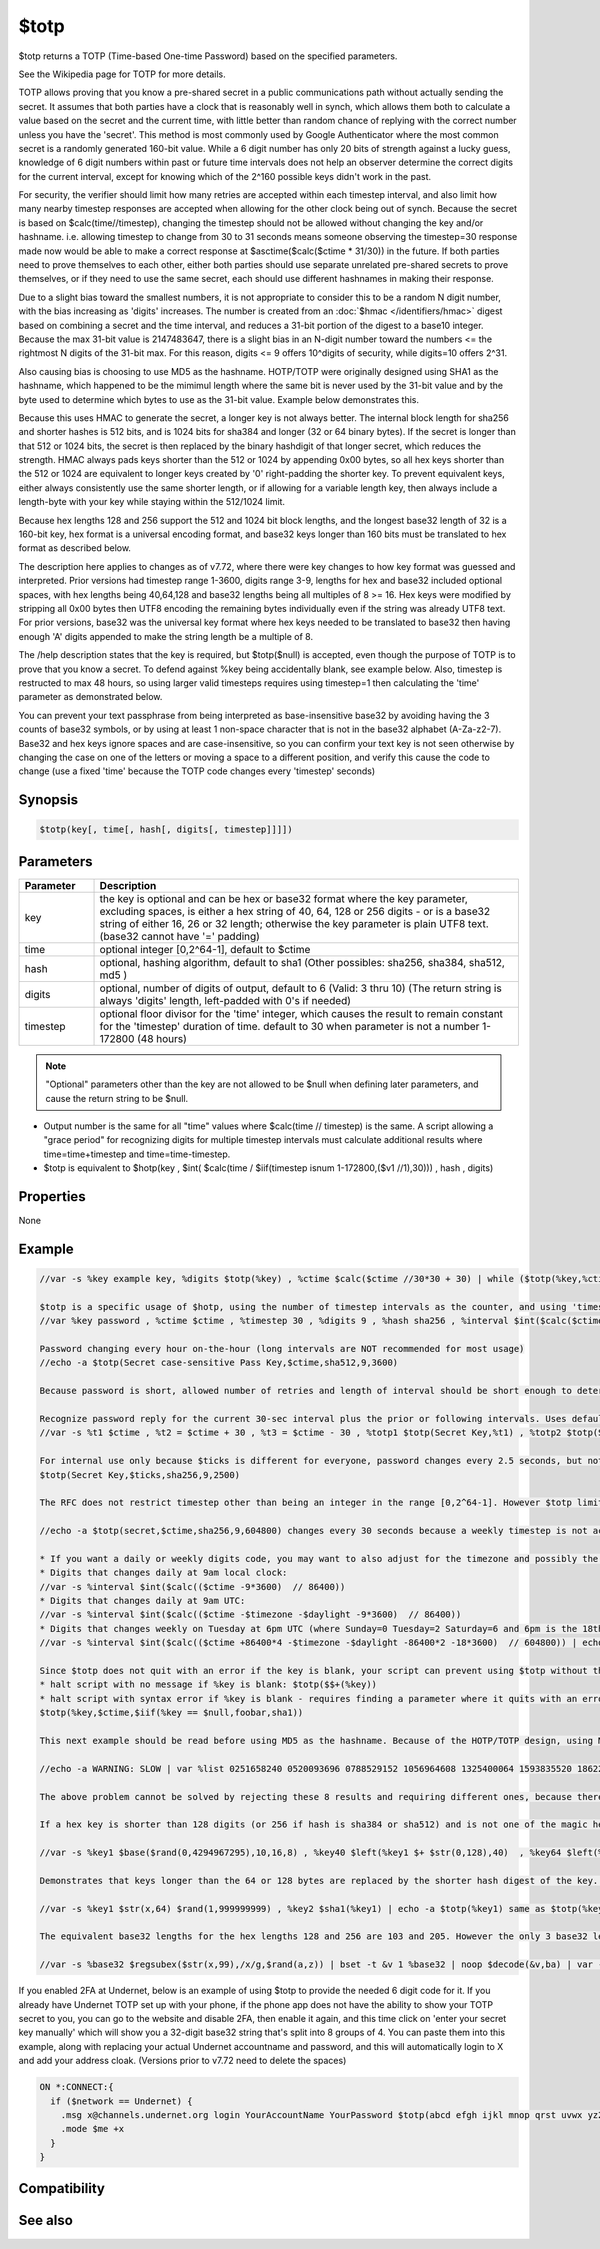 $totp
=====

$totp returns  a TOTP (Time-based One-time Password) based on the specified parameters.

See the Wikipedia page for TOTP for more details.

TOTP allows proving that you know a pre-shared secret in a public communications path without actually sending the secret. It assumes that both parties have a clock that is reasonably well in synch, which allows them both to calculate a value based on the secret and the current time, with little better than random chance of replying with the correct number unless you have the 'secret'. This method is most commonly used by Google Authenticator where the most common secret is a randomly generated 160-bit value. While a 6 digit number has only 20 bits of strength against a lucky guess, knowledge of 6 digit numbers within past or future time intervals does not help an observer determine the correct digits for the current interval, except for knowing which of the 2^160 possible keys didn't work in the past.

For security, the verifier should limit how many retries are accepted within each timestep interval, and also limit how many nearby timestep responses are accepted when allowing for the other clock being out of synch. Because the secret is based on $calc(time//timestep), changing the timestep should not be allowed without changing the key and/or hashname. i.e. allowing timestep to change from 30 to 31 seconds means someone observing the timestep=30 response made now would be able to make a correct response at $asctime($calc($ctime * 31/30)) in the future. If both parties need to prove themselves to each other, either both parties should use separate unrelated pre-shared secrets to prove themselves, or if they need to use the same secret, each should use different hashnames in making their response.

Due to a slight bias toward the smallest numbers, it is not appropriate to consider this to be a random N digit number, with the bias increasing as 'digits' increases. The number is created from an :doc:`$hmac </identifiers/hmac>` digest based on combining a secret and the time interval, and reduces a 31-bit portion of the digest to a base10 integer. Because the max 31-bit value is 2147483647, there is a slight bias in an N-digit number toward the numbers <= the rightmost N digits of the 31-bit max. For this reason, digits <= 9 offers 10^digits of security, while digits=10 offers 2^31.

Also causing bias is choosing to use MD5 as the hashname. HOTP/TOTP were originally designed using SHA1 as the hashname, which happened to be the mimimul length where the same bit is never used by the 31-bit value and by the byte used to determine which bytes to use as the 31-bit value. Example below demonstrates this.

Because this uses HMAC to generate the secret, a longer key is not always better. The internal block length for sha256 and shorter hashes is 512 bits, and is 1024 bits for sha384 and longer (32 or 64 binary bytes). If the secret is longer than that 512 or 1024 bits, the secret is then replaced by the binary hashdigit of that longer secret, which reduces the strength. HMAC always pads keys shorter than the 512 or 1024 by appending 0x00 bytes, so all hex keys shorter than the 512 or 1024 are equivalent to longer keys created by '0' right-padding the shorter key. To prevent equivalent keys, either always consistently use the same shorter length, or if allowing for a variable length key, then always include a length-byte with your key while staying within the 512/1024 limit.

Because hex lengths 128 and 256 support the 512 and 1024 bit block lengths, and the longest base32 length of 32 is a 160-bit key, hex format is a universal encoding format, and base32 keys longer than 160 bits must be translated to hex format as described below.

The description here applies to changes as of v7.72, where there were key changes to how key format was guessed and interpreted. Prior versions had timestep range 1-3600, digits range 3-9, lengths for hex and base32 included optional spaces, with hex lengths being 40,64,128 and base32 lengths being all multiples of 8 >= 16. Hex keys were modified by stripping all 0x00 bytes then UTF8 encoding the remaining bytes individually even if the string was already UTF8 text. For prior versions, base32 was the universal key format where hex keys needed to be translated to base32 then having enough 'A' digits appended to make the string length be a multiple of 8.

The /help description states that the key is required, but $totp($null) is accepted, even though the purpose of TOTP is to prove that you know a secret. To defend against %key being accidentally blank, see example below. Also, timestep is restructed to max 48 hours, so using larger valid timesteps requires using timestep=1 then calculating the 'time' parameter as demonstrated below.

You can prevent your text passphrase from being interpreted as base-insensitive base32 by avoiding having the 3 counts of base32 symbols, or by using at least 1 non-space character that is not in the base32 alphabet (A-Za-z2-7). Base32 and hex keys ignore spaces and are case-insensitive, so you can confirm your text key is not seen otherwise by changing the case on one of the letters or moving a space to a different position, and verify this cause the code to change (use a fixed 'time' because the TOTP code changes every 'timestep' seconds)

Synopsis
--------

.. code:: text

    $totp(key[, time[, hash[, digits[, timestep]]]])

Parameters
----------

.. list-table::
    :widths: 15 85
    :header-rows: 1

    * - Parameter
      - Description
    * - key
      - the key is optional and can be hex or base32 format where the key parameter, excluding spaces, is either a hex string of 40, 64, 128 or 256 digits - or is a base32 string of either 16, 26 or 32 length; otherwise the key parameter is plain UTF8 text. (base32 cannot have '=' padding)
    * - time
      - optional integer [0,2^64-1], default to $ctime
    * - hash
      - optional, hashing algorithm, default to sha1 (Other possibles: sha256, sha384, sha512, md5 )
    * - digits
      - optional, number of digits of output, default to 6 (Valid: 3 thru 10) (The return string is always 'digits' length, left-padded with 0's if needed)
    * - timestep
      - optional floor divisor for the 'time' integer, which causes the result to remain constant for the 'timestep' duration of time. default to 30 when parameter is not a number 1-172800 (48 hours)

.. note:: "Optional" parameters other than the key are not allowed to be $null when defining later parameters, and cause the return string to be $null.

* Output number is the same for all "time" values where $calc(time // timestep) is the same. A script allowing a "grace period" for recognizing digits for multiple timestep intervals must calculate additional results where time=time+timestep and time=time-timestep.

* $totp is equivalent to $hotp(key , $int( $calc(time / $iif(timestep isnum 1-172800,($v1 //1),30))) , hash , digits)

Properties
----------

None

Example
-------

.. code:: text

    //var -s %key example key, %digits $totp(%key) , %ctime $calc($ctime //30*30 + 30) | while ($totp(%key,%ctime) != %digits) inc %ctime 30 | echo -a the digits %digits currently valid will next be valid in a 30 seconds window beginning at $asctime(%ctime)
    
    $totp is a specific usage of $hotp, using the number of timestep intervals as the counter, and using 'timestep' as a floor divisor to ensure the result remains the same throughout a time interval.
    //var %key password , %ctime $ctime , %timestep 30 , %digits 9 , %hash sha256 , %interval $int($calc($ctime / %timestep)) | echo -a interval %interval ctime %ctime $totp(%key,%ctime,%hash,%digits,%timestep) same as $hotp(%key,%interval,%hash,%digits)
    
    Password changing every hour on-the-hour (long intervals are NOT recommended for most usage)
    //echo -a $totp(Secret case-sensitive Pass Key,$ctime,sha512,9,3600)
    
    Because password is short, allowed number of retries and length of interval should be short enough to deter brute-force attempts.
    
    Recognize password reply for the current 30-sec interval plus the prior or following intervals. Uses defaults sha1, 6 digits, and 30 sec interval:
    //var -s %t1 $ctime , %t2 = $ctime + 30 , %t3 = $ctime - 30 , %totp1 $totp(Secret Key,%t1) , %totp2 $totp(Secret Key,%t2) , %totp3 $totp(Secret Key,%t3) , %reply $rand(100000,999999) | if ($istok(%totp1 %totp2 %totp3,%reply,32)) echo Accepted $v1
    
    For internal use only because $ticks is different for everyone, password changes every 2.5 seconds, but not necessarily at :00 seconds rollovers.
    $totp(Secret Key,$ticks,sha256,9,2500)
    
    The RFC does not restrict timestep other than being an integer in the range [0,2^64-1]. However $totp limits the timestep range to [1,172800], and defaults to 30 if the parameter is not used, or is outside that range - valid or not. Because timestep outside the range 1-172800 defaults to 30, must calculate larger intervals separately, by changing timestep=1 and then calculating the adjusted 'time' value.
    
    //echo -a $totp(secret,$ctime,sha256,9,604800) changes every 30 seconds because a weekly timestep is not accepted while $totp(secret,$calc($ctime //604800),sha256,9,1) returns the expected result.
    
    * If you want a daily or weekly digits code, you may want to also adjust for the timezone and possibly the day of the week or the daylight setting.
    * Digits that changes daily at 9am local clock:
    //var -s %interval $int($calc(($ctime -9*3600)  // 86400))
    * Digits that changes daily at 9am UTC:
    //var -s %interval $int($calc(($ctime -$timezone -$daylight -9*3600)  // 86400))
    * Digits that changes weekly on Tuesday at 6pm UTC (where Sunday=0 Tuesday=2 Saturday=6 and 6pm is the 18th hour):
    //var -s %interval $int($calc(($ctime +86400*4 -$timezone -$daylight -86400*2 -18*3600)  // 604800)) | echo -a password for week %interval is $totp(secret,%interval,sha256,9,1)
    
    Since $totp does not quit with an error if the key is blank, your script can prevent using $totp without the valid key:
    * halt script with no message if %key is blank: $totp($$+(%key))
    * halt script with syntax error if %key is blank - requires finding a parameter where it quits with an error message, and 'time' or 'timestep' is not that, as it always returns a result based on *some* number unless it is blank, in which case it returns $null. However you can get it to halt with a syntax error message if the hash parameter is a string not containing a valid hashname, or if the digits parameter is a string that's not an integer in the 3-10 range:
    $totp(%key,$ctime,$iif(%key == $null,foobar,sha1))
    
    This next example should be read before using MD5 as the hashname. Because of the HOTP/TOTP design, using MD5 results in the effect that 1/16th of the time the return value will always be 1 of 8 specific digit values, rather than the expected where using digits 3-9 has close to 1 per 10^digits chance for each number, and using digits=10 having each number returned 1 per 2^31 chance. The alias below calculates 1 million random TOTP codes using sha1 as the hashname, to see how many times any of these 8 10-digit numbers is returned. As expected, the number of matches is most likely zero, with a 1 per 2147 chance of there being 1 match. However changing the hashname to md5 results in the number of matches being approximately 1/16th of the number of tests, or 62500.
    
    //echo -a WARNING: SLOW | var %list 0251658240 0520093696 0788529152 1056964608 1325400064 1593835520 1862270976 2130706432 , %i 0 , %c 0 | while (%i < 1000000) { if ($istok(%list,$hotp($rand(1,999999999999),$rand(1,999999999999),sha1,10),32)) inc %c | inc %i } | echo -a %c matches out of %i results
    
    The above problem cannot be solved by rejecting these 8 results and requiring different ones, because there are other groups of digits which also have the same bias preference, though to a lesser degree. For example, a different 1/16th of the time the result can only be from a different group of 2048 numbers.
    
    If a hex key is shorter than 128 digits (or 256 if hash is sha384 or sha512) and is not one of the magic hex lengths of 40 64, you can make the key be seen as hex by appending enough '0' digits to make it be length 128:
    
    //var -s %key1 $base($rand(0,4294967295),10,16,8) , %key40 $left(%key1 $+ $str(0,128),40)  , %key64 $left(%key1 $+ $str(0,128),64) , %key128 $left(%key1 $+ $str(0,128),128) | echo -a $totp(%key40) same as $totp(%key64) same as $totp(%key128)
    
    Demonstrates that keys longer than the 64 or 128 bytes are replaced by the shorter hash digest of the key. %key1 is seen as text, and %key2 is seen as hex:
    
    //var -s %key1 $str(x,64) $rand(1,999999999) , %key2 $sha1(%key1) | echo -a $totp(%key1) same as $totp(%key2)
    
    The equivalent base32 lengths for the hex lengths 128 and 256 are 103 and 205. However the only 3 base32 lengths are 16,26,32. If you have a base32 key any length up through 103, you can translate it to a hex key of 128 digits and it will return the correct result:
    
    //var -s %base32 $regsubex($str(x,99),/x/g,$rand(a,z)) | bset -t &v 1 %base32 | noop $decode(&v,ba) | var -s %hexkey $regsubex($bvar(&v,1-),/([0-9]+)/g,$base(\t,10,16,2)) | while ($numtok(%hexkey,32) < 64) var %hexkey %hexkey 00 | var -s %hexkey2 $remove(%hexkey,$chr(32)) | echo -a spaces optional in hex key: $totp(%hexkey) same as $totp(%hexkey2)

If you enabled 2FA at Undernet, below is an example of using $totp to provide the needed 6 digit code for it. If you already have Undernet TOTP set up with your phone, if the phone app does not have the ability to show your TOTP secret to you, you can go to the website and disable 2FA, then enable it again, and this time click on 'enter your secret key manually' which will show you a 32-digit base32 string that's split into 8 groups of 4. You can paste them into this example, along with replacing your actual Undernet accountname and password, and this will automatically login to X and add your address cloak. (Versions prior to v7.72 need to delete the spaces)

.. code:: text

    ON *:CONNECT:{
      if ($network == Undernet) {
        .msg x@channels.undernet.org login YourAccountName YourPassword $totp(abcd efgh ijkl mnop qrst uvwx yz23 4567)
        .mode $me +x
      }
    }

Compatibility
-------------

.. compatibility:: 7.42

See also
--------

.. hlist::
    :columns: 4

    * :doc:`$hotp </identifiers/hotp>`
    * :doc:`$hmac </identifiers/hmac>`
    * :doc:`$encode </identifiers/encode>`
    * :doc:`$sha1 </identifiers/sha1>`
    * :doc:`$sha256 </identifiers/sha256>`
    * :doc:`$sha512 </identifiers/sha512>`
    * :doc:`$sha384 </identifiers/sha384>`
    * :doc:`$md5 </identifiers/md5>`
